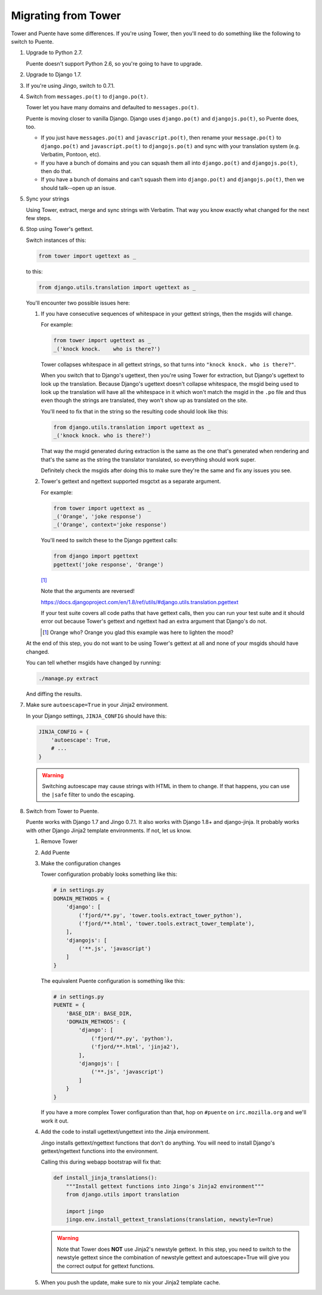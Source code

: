 ====================
Migrating from Tower
====================

Tower and Puente have some differences. If you're using Tower, then you'll need
to do something like the following to switch to Puente.

1. Upgrade to Python 2.7.

   Puente doesn't support Python 2.6, so you're going to have to upgrade.

2. Upgrade to Django 1.7.

3. If you're using Jingo, switch to 0.7.1.

4. Switch from ``messages.po(t)`` to ``django.po(t)``.

   Tower let you have many domains and defaulted to ``messages.po(t)``.

   Puente is moving closer to vanilla Django. Django uses ``django.po(t)`` and
   ``djangojs.po(t)``, so Puente does, too.

   * If you just have ``messages.po(t)`` and ``javascript.po(t)``, then rename
     your ``message.po(t)`` to ``django.po(t)`` and ``javascript.po(t)`` to
     ``djangojs.po(t)`` and sync with your translation system (e.g. Verbatim,
     Pontoon, etc).

   * If you have a bunch of domains and you can squash them all into
     ``django.po(t)`` and ``djangojs.po(t)``, then do that.

   * If you have a bunch of domains and can't squash them into ``django.po(t)``
     and ``djangojs.po(t)``, then we should talk--open up an issue.

5. Sync your strings

   Using Tower, extract, merge and sync strings with Verbatim. That way you
   know exactly what changed for the next few steps.

6. Stop using Tower's gettext.

   Switch instances of this:

   .. code-block:: python

      from tower import ugettext as _


   to this:

   .. code-block:: python

      from django.utils.translation import ugettext as _


   You'll encounter two possible issues here:

   1. If you have consecutive sequences of whitespace in your gettext
      strings, then the msgids will change.

      For example:

      .. code-block:: python

         from tower import ugettext as _
         _('knock knock.    who is there?')


      Tower collapses whitespace in all gettext strings, so that turns
      into ``"knock knock. who is there?"``.

      When you switch that to Django's ugettext, then you're using Tower
      for extraction, but Django's ugettext to look up the translation.
      Because Django's ugettext doesn't collapse whitespace, the msgid
      being used to look up the translation will have all the whitespace
      in it which won't match the msgid in the ``.po`` file and thus
      even though the strings are translated, they won't show up as translated
      on the site.

      You'll need to fix that in the string so the resulting code should
      look like this:

      .. code-block:: python

         from django.utils.translation import ugettext as _
         _('knock knock. who is there?')


      That way the msgid generated during extraction is the same as
      the one that's generated when rendering and that's the same as the
      string the translator translated, so everything should work super.

      Definitely check the msgids after doing this to make sure they're
      the same and fix any issues you see.

   2. Tower's gettext and ngettext supported msgctxt as a separate
      argument.

      For example:

      .. code-block:: python

         from tower import ugettext as _
         _('Orange', 'joke response')
         _('Orange', context='joke response')


      You'll need to switch these to the Django pgettext calls:

      .. code-block:: python

         from django import pgettext
         pgettext('joke response', 'Orange')


      [#]_

      Note that the arguments are reversed!

      https://docs.djangoproject.com/en/1.8/ref/utils/#django.utils.translation.pgettext

      If your test suite covers all code paths that have gettext calls,
      then you can run your test suite and it should error out because
      Tower's gettext and ngettext had an extra argument that Django's
      do not.

      .. [#] Orange who? Orange you glad this example was here to lighten
         the mood?


   At the end of this step, you do not want to be using Tower's gettext at
   all and none of your msgids should have changed.

   You can tell whether msgids have changed by running:

   .. code-block:: bash

      ./manage.py extract


   And diffing the results.

7. Make sure ``autoescape=True`` in your Jinja2 environment.

   In your Django settings, ``JINJA_CONFIG`` should have this:

   .. code-block:: python

      JINJA_CONFIG = {
          'autoescape': True,
          # ...
      }


   .. Warning::

      Switching autoescape may cause strings with HTML in them to change. If
      that happens, you can use the ``|safe`` filter to undo the escaping.

8. Switch from Tower to Puente.

   Puente works with Django 1.7 and Jingo 0.7.1. It also works with Django 1.8+
   and django-jinja. It probably works with other Django Jinja2 template
   environments. If not, let us know.

   1. Remove Tower

   2. Add Puente

   3. Make the configuration changes

      Tower configuration probably looks something like this:

      .. code-block:: python

         # in settings.py
         DOMAIN_METHODS = {
             'django': [
                 ('fjord/**.py', 'tower.tools.extract_tower_python'),
                 ('fjord/**.html', 'tower.tools.extract_tower_template'),
             ],
             'djangojs': [
                 ('**.js', 'javascript')
             ]
         }


      The equivalent Puente configuration is something like this:

      .. code-block:: python

         # in settings.py
         PUENTE = {
             'BASE_DIR': BASE_DIR,
             'DOMAIN_METHODS': {
                 'django': [
                     ('fjord/**.py', 'python'),
                     ('fjord/**.html', 'jinja2'),
                 ],
                 'djangojs': [
                     ('**.js', 'javascript')
                 ]
             }
         }


      If you have a more complex Tower configuration than that, hop on
      ``#puente`` on ``irc.mozilla.org`` and we'll work it out.

   4. Add the code to install ugettext/ungettext into the Jinja environment.

      Jingo installs gettext/ngettext functions that don't do anything. You
      will need to install Django's gettext/ngettext functions into the
      environment.

      Calling this during webapp bootstrap will fix that:

      .. code-block:: python

         def install_jinja_translations():
             """Install gettext functions into Jingo's Jinja2 environment"""
             from django.utils import translation

             import jingo
             jingo.env.install_gettext_translations(translation, newstyle=True)


      .. Warning::

         Note that Tower does **NOT** use Jinja2's newstyle gettext. In this
         step, you need to switch to the newstyle gettext since the combination
         of newstyle gettext and autoescape=True will give you the correct
         output for gettext functions.

   5. When you push the update, make sure to nix your Jinja2 template cache.
